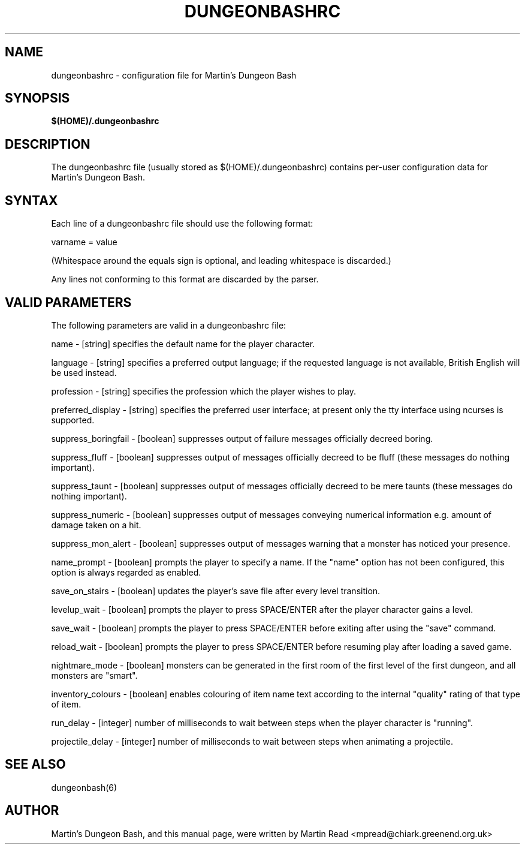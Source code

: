 .TH DUNGEONBASHRC 5 2009-09-19 "Martin Read" "Martin's Dungeon Bash User Manual"

.SH NAME

dungeonbashrc \- configuration file for Martin's Dungeon Bash

.SH SYNOPSIS

.B $(HOME)/.dungeonbashrc

.SH DESCRIPTION

The dungeonbashrc file (usually stored as $(HOME)/.dungeonbashrc) contains per-user configuration data for Martin's Dungeon Bash.

.SH SYNTAX

Each line of a dungeonbashrc file should use the following format:

varname = value

(Whitespace around the equals sign is optional, and leading whitespace is discarded.)

Any lines not conforming to this format are discarded by the parser.

.SH VALID PARAMETERS

The following parameters are valid in a dungeonbashrc file:

name - [string] specifies the default name for the player character.

language - [string] specifies a preferred output language; if the requested language is not available, British English will be used instead.

profession - [string] specifies the profession which the player wishes to play.

preferred_display - [string] specifies the preferred user interface; at present only the tty interface using ncurses is supported.

suppress_boringfail - [boolean] suppresses output of failure messages officially decreed boring.

suppress_fluff - [boolean] suppresses output of messages officially decreed to be fluff (these messages do nothing important).

suppress_taunt - [boolean] suppresses output of messages officially decreed to be mere taunts (these messages do nothing important).

suppress_numeric - [boolean] suppresses output of messages conveying numerical information e.g. amount of damage taken on a hit.

suppress_mon_alert - [boolean] suppresses output of messages warning that a monster has noticed your presence.

name_prompt - [boolean] prompts the player to specify a name. If the "name" option has not been configured, this option is always regarded as enabled.

save_on_stairs - [boolean] updates the player's save file after every level transition.

levelup_wait - [boolean] prompts the player to press SPACE/ENTER after the player character gains a level.

save_wait - [boolean] prompts the player to press SPACE/ENTER before exiting after using the "save" command.

reload_wait - [boolean] prompts the player to press SPACE/ENTER before resuming play after loading a saved game.

nightmare_mode - [boolean] monsters can be generated in the first room of the first level of the first dungeon, and all monsters are "smart".

inventory_colours - [boolean] enables colouring of item name text according to the internal "quality" rating of that type of item.

run_delay - [integer] number of milliseconds to wait between steps when the player character is "running".

projectile_delay - [integer] number of milliseconds to wait between steps when animating a projectile.

.SH "SEE ALSO"

dungeonbash(6)

.SH AUTHOR

Martin's Dungeon Bash, and this manual page, were written by Martin Read <mpread@chiark.greenend.org.uk>

